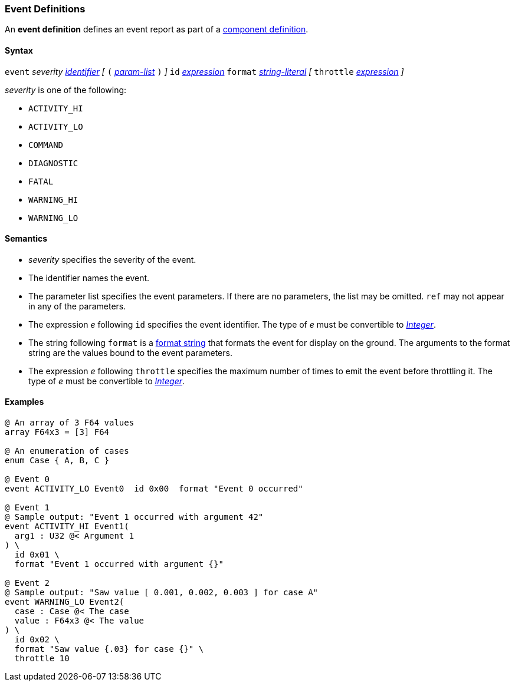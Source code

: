 === Event Definitions

An *event definition* defines an event report as part of a
<<Definitions_Component-Definitions,component definition>>.

==== Syntax

`event` _severity_ <<Lexical-Elements_Identifiers,_identifier_>>
_[_
`(` <<Formal-Parameter-Lists,_param-list_>> `)`
_]_
`id` <<Expressions,_expression_>>
`format` <<Expressions_String-Literals,_string-literal_>>
_[_
`throttle` <<Expressions,_expression_>>
_]_

_severity_ is one of the following:

* `ACTIVITY_HI`
* `ACTIVITY_LO`
* `COMMAND`
* `DIAGNOSTIC`
* `FATAL`
* `WARNING_HI`
* `WARNING_LO`

==== Semantics

* _severity_ specifies the severity of the event.

* The identifier names the event.

* The parameter list specifies the event parameters.
If there are no parameters, the list may be omitted.
`ref` may not appear in any of the parameters.

* The expression _e_ following `id` specifies the event identifier.
The type of _e_ must be convertible to 
<<Types_Internal-Types_Integer,_Integer_>>.

* The string following `format` is a
<<Format-Strings,format string>> that formats the event
for display on the ground.
The arguments to the format string are the values bound to
the event parameters.

* The expression _e_ following `throttle` specifies the maximum number
of times to emit the event before throttling it.
The type of _e_ must be convertible to 
<<Types_Internal-Types_Integer,_Integer_>>.

==== Examples

[source,fpp]
----
@ An array of 3 F64 values
array F64x3 = [3] F64

@ An enumeration of cases
enum Case { A, B, C }

@ Event 0
event ACTIVITY_LO Event0  id 0x00  format "Event 0 occurred"

@ Event 1
@ Sample output: "Event 1 occurred with argument 42"
event ACTIVITY_HI Event1(
  arg1 : U32 @< Argument 1
) \
  id 0x01 \
  format "Event 1 occurred with argument {}"

@ Event 2
@ Sample output: "Saw value [ 0.001, 0.002, 0.003 ] for case A"
event WARNING_LO Event2(
  case : Case @< The case
  value : F64x3 @< The value
) \
  id 0x02 \
  format "Saw value {.03} for case {}" \
  throttle 10
----
